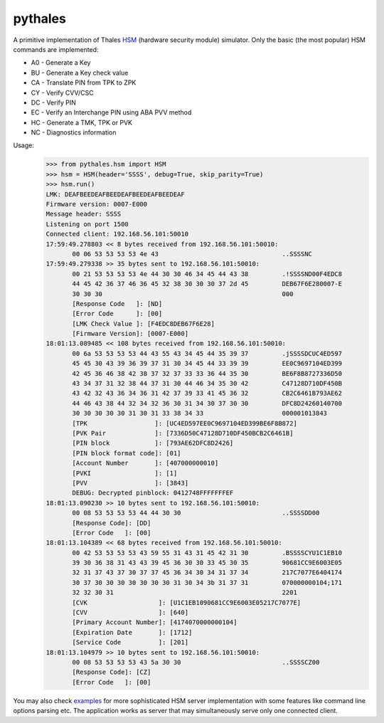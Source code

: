 pythales
========

A primitive implementation of Thales HSM_ (hardware security module) simulator. Only the basic (the most popular) HSM commands are implemented:

- A0 - Generate a Key
- BU - Generate a Key check value 
- CA - Translate PIN from TPK to ZPK 
- CY - Verify CVV/CSC
- DC - Verify PIN
- EC - Verify an Interchange PIN using ABA PVV method
- HC - Generate a TMK, TPK or PVK
- NC - Diagnostics information

Usage:
 >>> from pythales.hsm import HSM
 >>> hsm = HSM(header='SSSS', debug=True, skip_parity=True)
 >>> hsm.run()
 LMK: DEAFBEEDEAFBEEDEAFBEEDEAFBEEDEAF
 Firmware version: 0007-E000
 Message header: SSSS
 Listening on port 1500
 Connected client: 192.168.56.101:50010
 17:59:49.278803 << 8 bytes received from 192.168.56.101:50010: 
	00 06 53 53 53 53 4e 43                                 ..SSSSNC
 17:59:49.279338 >> 35 bytes sent to 192.168.56.101:50010:
 	00 21 53 53 53 53 4e 44 30 30 46 34 45 44 43 38         .!SSSSND00F4EDC8
 	44 45 42 36 37 46 36 45 32 38 30 30 30 37 2d 45         DEB67F6E280007-E
	30 30 30                                                000
	[Response Code   ]: [ND]
	[Error Code      ]: [00]
	[LMK Check Value ]: [F4EDC8DEB67F6E28]
	[Firmware Version]: [0007-E000]
 18:01:13.089485 << 108 bytes received from 192.168.56.101:50010: 
	00 6a 53 53 53 53 44 43 55 43 34 45 44 35 39 37         .jSSSSDCUC4ED597
	45 45 30 43 39 36 39 37 31 30 34 45 44 33 39 39         EE0C9697104ED399
	42 45 36 46 38 42 38 37 32 37 33 33 36 44 35 30         BE6F8B8727336D50
	43 34 37 31 32 38 44 37 31 30 44 46 34 35 30 42         C47128D710DF450B
	43 42 32 43 36 34 36 31 42 37 39 33 41 45 36 32         CB2C6461B793AE62
	44 46 43 38 44 32 34 32 36 30 31 34 30 37 30 30         DFC8D24260140700
	30 30 30 30 30 31 30 31 33 38 34 33                     000001013843	
	[TPK                  ]: [UC4ED597EE0C9697104ED399BE6F8B872]
	[PVK Pair             ]: [7336D50C47128D710DF450BCB2C6461B]
	[PIN block            ]: [793AE62DFC8D2426]
	[PIN block format code]: [01]
	[Account Number       ]: [407000000010]
	[PVKI                 ]: [1]
	[PVV                  ]: [3843]
	DEBUG: Decrypted pinblock: 0412748FFFFFFFEF
 18:01:13.090230 >> 10 bytes sent to 192.168.56.101:50010:
	00 08 53 53 53 53 44 44 30 30                           ..SSSSDD00
	[Response Code]: [DD]
	[Error Code   ]: [00]
 18:01:13.104389 << 68 bytes received from 192.168.56.101:50010: 
	00 42 53 53 53 53 43 59 55 31 43 31 45 42 31 30         .BSSSSCYU1C1EB10
	39 30 36 38 31 43 43 39 45 36 30 30 33 45 30 35         90681CC9E6003E05
	32 31 37 43 37 30 37 37 45 36 34 30 34 31 37 34         217C7077E6404174
	30 37 30 30 30 30 30 30 30 31 30 34 3b 31 37 31         070000000104;171
	32 32 30 31                                             2201
	[CVK                   ]: [U1C1EB1090681CC9E6003E05217C7077E]
	[CVV                   ]: [640]
	[Primary Account Number]: [4174070000000104]
	[Expiration Date       ]: [1712]
	[Service Code          ]: [201]
 18:01:13.104979 >> 10 bytes sent to 192.168.56.101:50010:
	00 08 53 53 53 53 43 5a 30 30                           ..SSSSCZ00
	[Response Code]: [CZ]
	[Error Code   ]: [00]

You may also check examples_ for more sophisticated HSM server implementation with some features like command line options parsing etc. The application works as server that may simultaneously serve only one connected client.

.. _examples: https://github.com/timgabets/pythales/tree/master/examples
.. _HSM: https://en.wikipedia.org/wiki/Hardware_security_module